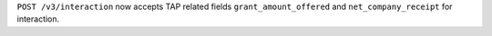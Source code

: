 ``POST /v3/interaction`` now accepts TAP related fields ``grant_amount_offered`` and ``net_company_receipt`` for interaction.
